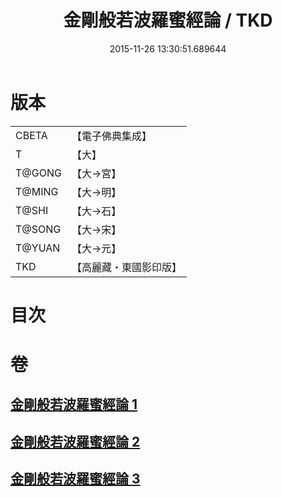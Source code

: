 #+TITLE: 金剛般若波羅蜜經論 / TKD
#+DATE: 2015-11-26 13:30:51.689644
* 版本
 |     CBETA|【電子佛典集成】|
 |         T|【大】     |
 |    T@GONG|【大→宮】   |
 |    T@MING|【大→明】   |
 |     T@SHI|【大→石】   |
 |    T@SONG|【大→宋】   |
 |    T@YUAN|【大→元】   |
 |       TKD|【高麗藏・東國影印版】|

* 目次
* 卷
** [[file:KR6c0032_001.txt][金剛般若波羅蜜經論 1]]
** [[file:KR6c0032_002.txt][金剛般若波羅蜜經論 2]]
** [[file:KR6c0032_003.txt][金剛般若波羅蜜經論 3]]
